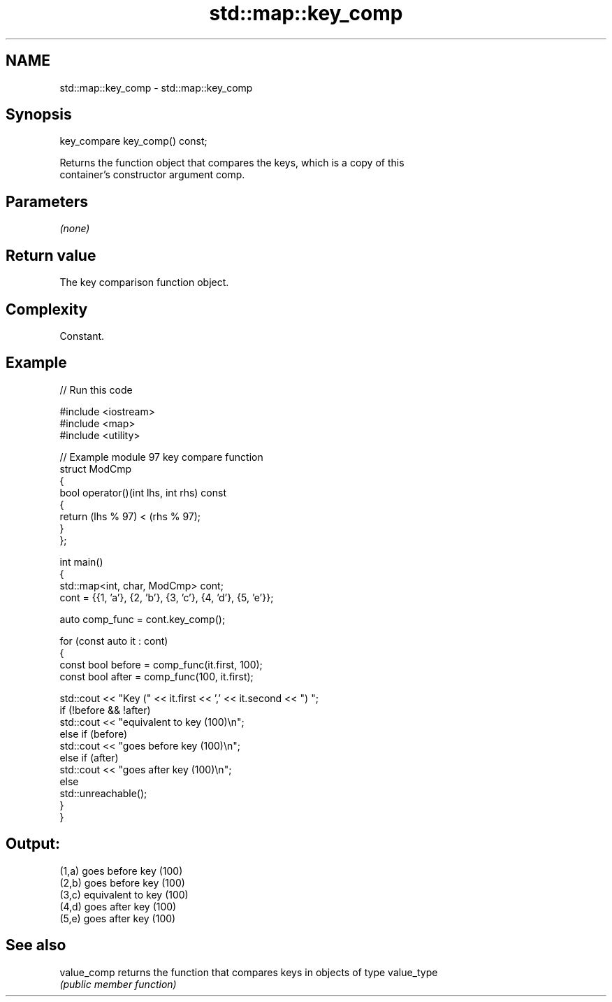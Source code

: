 .TH std::map::key_comp 3 "2024.06.10" "http://cppreference.com" "C++ Standard Libary"
.SH NAME
std::map::key_comp \- std::map::key_comp

.SH Synopsis
   key_compare key_comp() const;

   Returns the function object that compares the keys, which is a copy of this
   container's constructor argument comp.

.SH Parameters

   \fI(none)\fP

.SH Return value

   The key comparison function object.

.SH Complexity

   Constant.

.SH Example


// Run this code

 #include <iostream>
 #include <map>
 #include <utility>

 // Example module 97 key compare function
 struct ModCmp
 {
     bool operator()(int lhs, int rhs) const
     {
         return (lhs % 97) < (rhs % 97);
     }
 };

 int main()
 {
     std::map<int, char, ModCmp> cont;
     cont = {{1, 'a'}, {2, 'b'}, {3, 'c'}, {4, 'd'}, {5, 'e'}};

     auto comp_func = cont.key_comp();

     for (const auto it : cont)
     {
         const bool before = comp_func(it.first, 100);
         const bool after = comp_func(100, it.first);

         std::cout << "Key (" << it.first << ',' << it.second << ") ";
         if (!before && !after)
             std::cout << "equivalent to key (100)\\n";
         else if (before)
             std::cout << "goes before key (100)\\n";
         else if (after)
             std::cout << "goes after key (100)\\n";
         else
             std::unreachable();
     }
 }

.SH Output:

 (1,a) goes before key (100)
 (2,b) goes before key (100)
 (3,c) equivalent to key (100)
 (4,d) goes after key (100)
 (5,e) goes after key (100)

.SH See also

   value_comp returns the function that compares keys in objects of type value_type
              \fI(public member function)\fP
